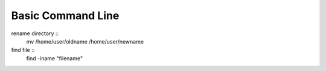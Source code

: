 ============================
	Basic Command Line	
============================

rename directory ::
	mv /home/user/oldname /home/user/newname

find file ::
	find -iname "filename"
